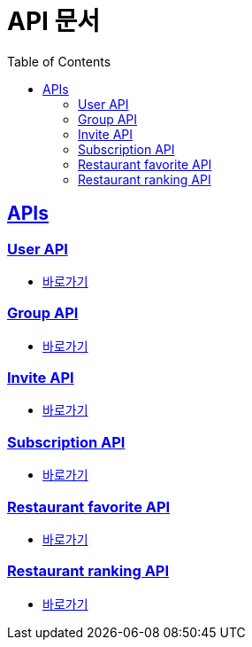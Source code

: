 = API 문서
:doctype: book
:icons: font
:source-highlighter: highlightjs
:toc: left
:toclevels: 2
:sectlinks:
:docinfo: shared-head


[[API-List]]
== APIs

=== User API
* link:user.html[바로가기]

=== Group API
* link:group.html[바로가기]

=== Invite API
* link:invite.html[바로가기]

=== Subscription API
* link:subscription.html[바로가기]

=== Restaurant favorite API
* link:restaurant-favorite.html[바로가기]

=== Restaurant ranking API
* link:restaurant-ranking.html[바로가기]
